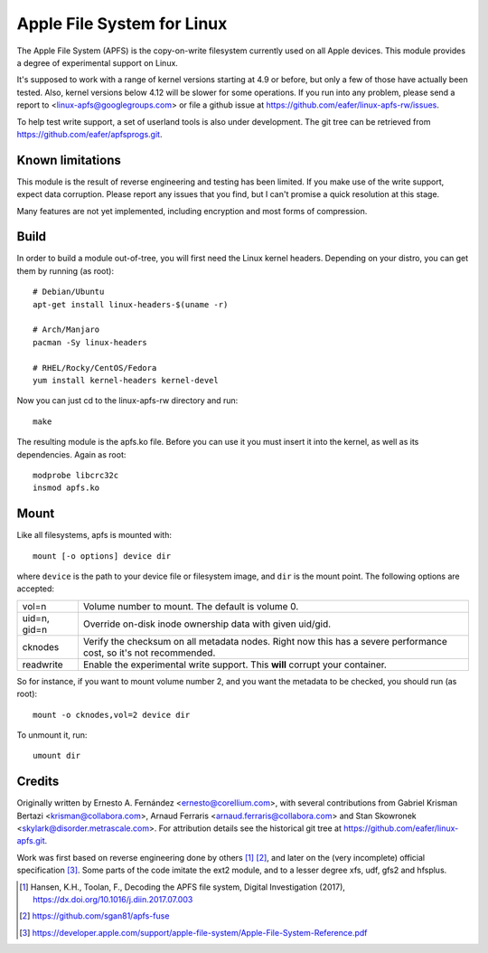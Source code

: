 ===========================
Apple File System for Linux
===========================

The Apple File System (APFS) is the copy-on-write filesystem currently used on
all Apple devices. This module provides a degree of experimental support on
Linux.

It's supposed to work with a range of kernel versions starting at 4.9 or before,
but only a few of those have actually been tested. Also, kernel versions below
4.12 will be slower for some operations. If you run into any problem, please
send a report to <linux-apfs@googlegroups.com> or file a github issue at
https://github.com/eafer/linux-apfs-rw/issues.

To help test write support, a set of userland tools is also under development.
The git tree can be retrieved from https://github.com/eafer/apfsprogs.git.

Known limitations
=================

This module is the result of reverse engineering and testing has been limited.
If you make use of the write support, expect data corruption. Please report any
issues that you find, but I can't promise a quick resolution at this stage.

Many features are not yet implemented, including encryption and most forms of
compression.

Build
=====

In order to build a module out-of-tree, you will first need the Linux kernel
headers. Depending on your distro, you can get them by running (as root)::

	# Debian/Ubuntu
	apt-get install linux-headers-$(uname -r)

	# Arch/Manjaro
	pacman -Sy linux-headers

	# RHEL/Rocky/CentOS/Fedora
	yum install kernel-headers kernel-devel

Now you can just cd to the linux-apfs-rw directory and run::

	make

The resulting module is the apfs.ko file. Before you can use it you must insert
it into the kernel, as well as its dependencies. Again as root::

	modprobe libcrc32c
	insmod apfs.ko

Mount
=====

Like all filesystems, apfs is mounted with::

	mount [-o options] device dir

where ``device`` is the path to your device file or filesystem image, and
``dir`` is the mount point. The following options are accepted:

============   =================================================================
vol=n	       Volume number to mount. The default is volume 0.

uid=n, gid=n   Override on-disk inode ownership data with given uid/gid.

cknodes	       Verify the checksum on all metadata nodes. Right now this has a
	       severe performance cost, so it's not recommended.

readwrite      Enable the experimental write support. This **will** corrupt your
	       container.
============   =================================================================

So for instance, if you want to mount volume number 2, and you want the metadata
to be checked, you should run (as root)::

	mount -o cknodes,vol=2 device dir

To unmount it, run::

	umount dir

Credits
=======

Originally written by Ernesto A. Fernández <ernesto@corellium.com>, with
several contributions from Gabriel Krisman Bertazi <krisman@collabora.com>,
Arnaud Ferraris <arnaud.ferraris@collabora.com> and Stan Skowronek
<skylark@disorder.metrascale.com>. For attribution details see the historical
git tree at https://github.com/eafer/linux-apfs.git.

Work was first based on reverse engineering done by others [1]_ [2]_, and later
on the (very incomplete) official specification [3]_. Some parts of the code
imitate the ext2 module, and to a lesser degree xfs, udf, gfs2 and hfsplus.

.. [1] Hansen, K.H., Toolan, F., Decoding the APFS file system, Digital
   Investigation (2017), https://dx.doi.org/10.1016/j.diin.2017.07.003
.. [2] https://github.com/sgan81/apfs-fuse
.. [3] https://developer.apple.com/support/apple-file-system/Apple-File-System-Reference.pdf

